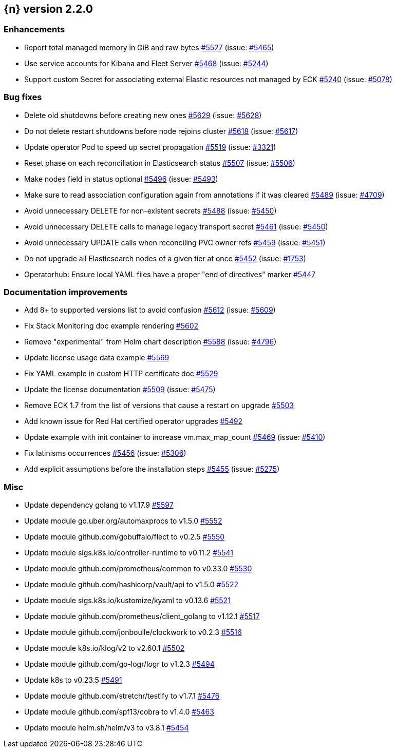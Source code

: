 :issue: https://github.com/elastic/cloud-on-k8s/issues/
:pull: https://github.com/elastic/cloud-on-k8s/pull/

[[release-notes-2.2.0]]
== {n} version 2.2.0




[[enhancement-2.2.0]]
[float]
=== Enhancements

* Report total managed memory in GiB and raw bytes {pull}5527[#5527] (issue: {issue}5465[#5465])
* Use service accounts for Kibana and Fleet Server {pull}5468[#5468] (issue: {issue}5244[#5244])
* Support custom Secret for associating external Elastic resources not managed by ECK {pull}5240[#5240] (issue: {issue}5078[#5078])

[[bug-2.2.0]]
[float]
=== Bug fixes

* Delete old shutdowns before creating new ones {pull}5629[#5629] (issue: {issue}5628[#5628])
* Do not delete restart shutdowns before node rejoins cluster {pull}5618[#5618] (issue: {issue}5617[#5617])
* Update operator Pod to speed up secret propagation {pull}5519[#5519] (issue: {issue}3321[#3321])
* Reset phase on each reconciliation in Elasticsearch status {pull}5507[#5507] (issue: {issue}5506[#5506])
* Make nodes field in status optional {pull}5496[#5496] (issue: {issue}5493[#5493])
* Make sure to read association configuration again from annotations if it was cleared {pull}5489[#5489] (issue: {issue}4709[#4709])
* Avoid unnecessary DELETE for non-existent secrets {pull}5488[#5488] (issue: {issue}5450[#5450])
* Avoid unnecessary DELETE calls to manage legacy transport secret {pull}5461[#5461] (issue: {issue}5450[#5450])
* Avoid unnecessary UPDATE calls when reconciling PVC owner refs {pull}5459[#5459] (issue: {issue}5451[#5451])
* Do not upgrade all Elasticsearch nodes of a given tier at once {pull}5452[#5452] (issue: {issue}1753[#1753])
* Operatorhub: Ensure local YAML files have a proper "end of directives" marker {pull}5447[#5447]

[[docs-2.2.0]]
[float]
=== Documentation improvements

* Add 8+ to supported versions list to avoid confusion {pull}5612[#5612] (issue: {issue}5609[#5609])
* Fix Stack Monitoring doc example rendering {pull}5602[#5602]
* Remove "experimental" from Helm chart description {pull}5588[#5588] (issue: {issue}4796[#4796])
* Update license usage data example {pull}5569[#5569]
* Fix YAML example in custom HTTP certificate doc {pull}5529[#5529]
* Update the license documentation {pull}5509[#5509] (issue: {issue}5475[#5475])
* Remove ECK 1.7 from the list of versions that cause a restart on upgrade {pull}5503[#5503]
* Add known issue for Red Hat certified operator upgrades {pull}5492[#5492]
* Update example with init container to increase vm.max_map_count {pull}5469[#5469] (issue: {issue}5410[#5410])
* Fix latinisms occurrences {pull}5456[#5456] (issue: {issue}5306[#5306])
* Add explicit assumptions before the installation steps {pull}5455[#5455] (issue: {issue}5275[#5275])

[[nogroup-2.2.0]]
[float]
=== Misc

* Update dependency golang to v1.17.9 {pull}5597[#5597]
* Update module go.uber.org/automaxprocs to v1.5.0 {pull}5552[#5552]
* Update module github.com/gobuffalo/flect to v0.2.5 {pull}5550[#5550]
* Update module sigs.k8s.io/controller-runtime to v0.11.2 {pull}5541[#5541]
* Update module github.com/prometheus/common to v0.33.0 {pull}5530[#5530]
* Update module github.com/hashicorp/vault/api to v1.5.0 {pull}5522[#5522]
* Update module sigs.k8s.io/kustomize/kyaml to v0.13.6 {pull}5521[#5521]
* Update module github.com/prometheus/client_golang to v1.12.1 {pull}5517[#5517]
* Update module github.com/jonboulle/clockwork to v0.2.3 {pull}5516[#5516]
* Update module k8s.io/klog/v2 to v2.60.1 {pull}5502[#5502]
* Update module github.com/go-logr/logr to v1.2.3 {pull}5494[#5494]
* Update k8s to v0.23.5 {pull}5491[#5491]
* Update module github.com/stretchr/testify to v1.7.1 {pull}5476[#5476]
* Update module github.com/spf13/cobra to v1.4.0 {pull}5463[#5463]
* Update module helm.sh/helm/v3 to v3.8.1 {pull}5454[#5454]

